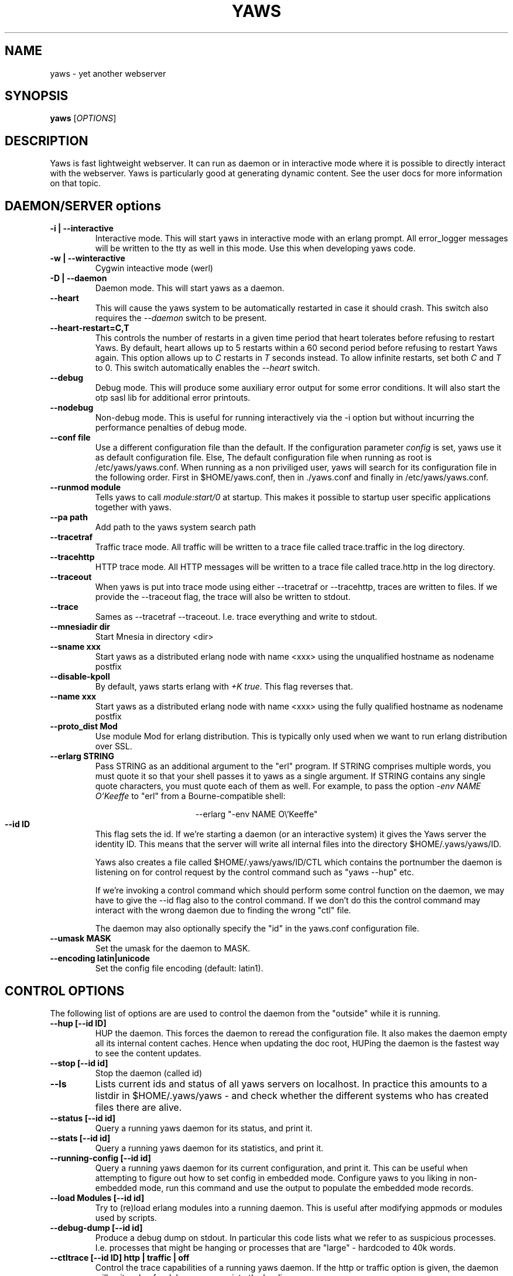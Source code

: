 .TH YAWS "1" "" "" "User Commands" -*- nroff -*-
.SH NAME
yaws \- yet another webserver
.SH SYNOPSIS
.B yaws
[\fIOPTIONS\fR]
.SH DESCRIPTION
.\" Add any additional description here
.PP
Yaws is fast lightweight webserver. It can run as daemon or
in interactive mode where it is possible to directly interact
with the webserver. Yaws is particularly good at generating
dynamic content. See the user docs for more information on that topic.

.SH DAEMON/SERVER options


.TP
\fB\-i | --interactive\fR
Interactive mode. This will start yaws in interactive mode with an erlang
prompt. All error_logger messages will be written to the tty as well in this
mode. Use this when developing yaws code.
.TP
\fB\-w | --winteractive\fR
Cygwin inteactive mode (werl)
.TP
\fB\-D | --daemon\fR
Daemon mode. This will start yaws as a daemon.
.TP
\fB\--heart\fR
This will cause the yaws system to be automatically restarted
in case it should crash. This switch also requires the \fI--daemon\fR
switch to be present.
.TP
\fB\--heart-restart=C,T\fR
This controls the number of restarts in a given time period that heart
tolerates before refusing to restart Yaws. By default, heart allows up
to 5 restarts within a 60 second period before refusing to restart
Yaws again. This option allows up to \fIC\fR restarts in \fIT\fR
seconds instead. To allow infinite restarts, set both \fIC\fR and
\fIT\fR to 0. This switch automatically enables the \fI--heart\fR
switch.
.TP
\fB\--debug\fR
Debug mode. This will produce some auxiliary error output for some
error conditions. It will also start the otp sasl lib for additional
error printouts.
.TP
\fB\--nodebug\fR
Non-debug mode. This is useful for running interactively via the
\FI-i\fR option but without incurring the performance penalties of
debug mode.

.TP
\fB\--conf file\fR
Use a different configuration file than the default. If the configuration
parameter \fIconfig\fR is set, yaws use it as default configuration file. Else,
The default configuration file when running as root is /etc/yaws/yaws.conf. When
running as a non priviliged user, yaws will search for its configuration file in
the following order. First in $HOME/yaws.conf, then in ./yaws.conf and finally
in /etc/yaws/yaws.conf.
.TP
\fB\--runmod module\fR
Tells yaws to call \fImodule:start/0\fR at startup. This makes it possible
to startup user specific applications together with yaws.

.TP
\fB\--pa path\fR
Add path to the yaws system search path

.TP
\fB\--tracetraf\fR
Traffic trace mode. All traffic will be written to a trace file called trace.traffic
in the log directory.

.TP
\fB\--tracehttp\fR
HTTP trace mode. All HTTP messages will be written to a trace file called trace.http
in the log directory.

.TP
\fB\--traceout\fR
When yaws is put into trace mode using either --tracetraf or --tracehttp, traces are written to files. If we provide the --traceout flag, the trace will also be written to stdout.

.TP
\fB\--trace\fR
Sames as --tracetraf --traceout. I.e. trace everything and write to stdout.

.TP
\fB\--mnesiadir dir\fR
Start Mnesia in directory <dir>

.TP
\fB\--sname xxx\fR
Start yaws as a distributed erlang node with name <xxx>
using the unqualified hostname as nodename postfix

.TP
\fB\--disable-kpoll\fR
By default, yaws starts erlang with \fI+K true\fR. This flag
reverses that.

.TP
\fB\--name xxx\fR
Start yaws as a distributed erlang node with name <xxx> using the
fully qualified hostname as nodename postfix

.TP
\fB\--proto_dist Mod\fR
Use module Mod for erlang distribution. This is typically only used
when we want to run erlang distribution over SSL.

.TP
\fB\--erlarg STRING\fR
Pass STRING as an additional argument to the "erl" program. If STRING
comprises multiple words, you must quote it so that your shell passes
it to yaws as a single argument. If STRING contains any single quote
characters, you must quote each of them as well. For example, to pass
the option \fI-env NAME O'Keeffe\fR to "erl" from a Bourne-compatible
shell:
.PP
.nf
.ce
--erlarg "-env NAME O\\'Keeffe"
.fi

.TP
\fB\--id ID\fR
This flag sets the id. If we're starting a daemon (or an interactive
system) it gives the Yaws server the identity ID. This means that the
server will write all internal files into the directory
$HOME/.yaws/yaws/ID.

Yaws also creates a file called
$HOME/.yaws/yaws/ID/CTL which contains the portnumber the daemon
is listening on for control request by the control command such
as "yaws --hup" etc.

If we're invoking a control command which should perform some
control function on the daemon, we may have to give the --id flag also
to the control command. If we don't do this the control command
may interact with the wrong daemon due to finding the wrong "ctl" file.

The daemon may also optionally specify the "id" in the yaws.conf
configuration file.

.TP
\fB\--umask MASK\fR
Set the umask for the daemon to MASK.

.TP
\fB\--encoding latin|unicode\fR
Set the config file encoding (default: latin1).

.SH CONTROL OPTIONS
.PP
The following list of options are are used to control the daemon
from the "outside" while it is running.

.TP
\fB\--hup [--id ID]\fR
HUP the daemon. This forces the daemon to reread the configuration file.
It also makes
the daemon empty all its internal content caches.
Hence when updating the doc root,
HUPing the daemon is the fastest way to see the content updates.
.TP
\fB\--stop [--id id]\fR
Stop the daemon (called id)
.TP
\fB\--ls \fR
Lists current ids and status of all yaws servers on localhost. In practice this
amounts to a listdir in $HOME/.yaws/yaws - and check whether the different
systems who has created files there are alive.
.TP
\fB--status [--id id]\fR
Query a running yaws daemon for its status, and print it.
.TP
\fB--stats [--id id]\fR
Query a running yaws daemon for its statistics, and print it.
.TP
\fB--running-config [--id id]\fR
Query a running yaws daemon for its current configuration, and print it.
This can be useful when attempting to figure out how to set config
in embedded mode. Configure yaws to you liking in non-embedded mode, run
this command and use the output to populate the embedded mode records.
.TP
\fB--load Modules [--id id]\fR
Try to (re)load erlang modules into a running daemon.  This is useful
after modifying appmods or modules used by scripts.

.TP
\fB--debug-dump  [--id id]\fR
Produce a debug dump on stdout. In particular this code lists what
we refer to as suspicious processes. I.e. processes that might be
hanging or processes that are "large" - hardcoded to 40k words.

.TP
\fB--ctltrace [--id ID] http | traffic | off\fR
Control the trace capabilities of a running yaws daemon. If the
http or traffic option is given, the daemon will write a log
for debug purposes into the logdir.

.TP
\fB--wait-started[=T] [--id ID] \fR
Waits at most 30 seconds for the server to start. Exits with 0 if
server is running, 1 otherwise. Typically useful in test scripts. The
default 30 seconds can be modified by appending \fI=T\fR to the option,
where \fIT\fR is the desired number of seconds to wait for the server
to start.

.SH MISC OPTIONS

.TP
\fB--check YawsFile [IncDirs ....]\fR
Test compile a `.yaws' file. Useful in Makefiles when we want to ensure
that all .yaws files are syntactically correct
.TP
\fB\--version\fR
output version information and exit

.SH ENVIRONMENT VARIABLES
.TP
\fBHOME\fR
Is used to determine where we write the temporary files. By default
all tmp files end up in $HOME/.yaws. This includes the JIT files
that are the result of processed .yaws files and also the so called
control file that is used by the daemon to write the port number
to which it is listening for control commands such as "yaws --status"

Thus HOME is the handle we use in the control commands to
find the control file so that we know where to connect to.

.TP
\fBYAWSHOME\fR
Can be used to override the HOME variable. This is useful when we
for example are running yaws under port binding programs such as
authpriv.

It's useful by distros that don't want Yaws to write any files
ever in the HOME directory of root.



.SH AUTHOR
Written by Claes Wikstrom
.SH "SEE ALSO"
.BR yaws.conf (5)
.BR erl (1)
